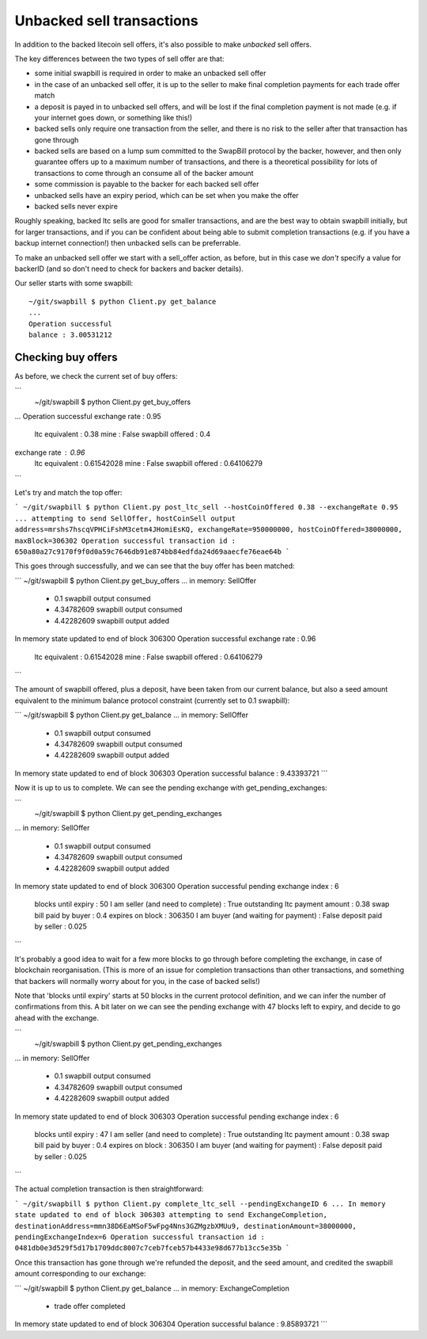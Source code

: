 Unbacked sell transactions
===========================

In addition to the backed litecoin sell offers, it's also possible to make *unbacked* sell offers.

The key differences between the two types of sell offer are that:

* some initial swapbill is required in order to make an unbacked sell offer
* in the case of an unbacked sell offer, it is up to the seller to make final completion payments for each trade offer match
* a deposit is payed in to unbacked sell offers, and will be lost if the final completion payment is not made (e.g. if your internet goes down, or something like this!)
* backed sells only require one transaction from the seller, and there is no risk to the seller after that transaction has gone through
* backed sells are based on a lump sum committed to the SwapBill protocol by the backer, however, and then only guarantee offers up to a maximum number of transactions, and there is a theoretical possibility for lots of transactions to come through an consume all of the backer amount
* some commission is payable to the backer for each backed sell offer
* unbacked sells have an expiry period, which can be set when you make the offer
* backed sells never expire

Roughly speaking, backed ltc sells are good for smaller transactions, and are the best way to obtain swapbill initially,
but for larger transactions, and if you can be confident about being able to submit completion transactions
(e.g. if you have a backup internet connection!) then unbacked sells can be preferrable.

To make an unbacked sell offer we start with a sell_offer action, as before, but in this case we *don't* specify a value for backerID
(and so don't need to check for backers and backer details).

Our seller starts with some swapbill::

    ~/git/swapbill $ python Client.py get_balance
    ...
    Operation successful
    balance : 3.00531212

Checking buy offers
--------------------

As before, we check the current set of buy offers:

```
 ~/git/swapbill $ python Client.py get_buy_offers
...
Operation successful
exchange rate : 0.95
    ltc equivalent : 0.38
    mine : False
    swapbill offered : 0.4
exchange rate : 0.96
    ltc equivalent : 0.61542028
    mine : False
    swapbill offered : 0.64106279
```

Let's try and match the top offer:

```
~/git/swapbill $ python Client.py post_ltc_sell --hostCoinOffered 0.38 --exchangeRate 0.95
...
attempting to send SellOffer, hostCoinSell output address=mrshs7hscqVPHCiFshM3cetm4JHomiEsKQ, exchangeRate=950000000, hostCoinOffered=38000000, maxBlock=306302
Operation successful
transaction id : 650a80a27c9170f9f0d0a59c7646db91e874bb84edfda24d69aaecfe76eae64b
```

This goes through successfully, and we can see that the buy offer has been matched:

```
~/git/swapbill $ python Client.py get_buy_offers
...
in memory: SellOffer
 - 0.1 swapbill output consumed
 - 4.34782609 swapbill output consumed
 - 4.42282609 swapbill output added
In memory state updated to end of block 306300
Operation successful
exchange rate : 0.96
    ltc equivalent : 0.61542028
    mine : False
    swapbill offered : 0.64106279
```

The amount of swapbill offered, plus a deposit, have been taken from our current balance, but also a
seed amount equivalent to the minimum balance protocol constraint (currently set to 0.1 swapbill):

```
~/git/swapbill $ python Client.py get_balance
...
in memory: SellOffer
 - 0.1 swapbill output consumed
 - 4.34782609 swapbill output consumed
 - 4.42282609 swapbill output added
In memory state updated to end of block 306303
Operation successful
balance : 9.43393721
```

Now it is up to us to complete.
We can see the pending exchange with get_pending_exchanges:

```
 ~/git/swapbill $ python Client.py get_pending_exchanges
...
in memory: SellOffer
 - 0.1 swapbill output consumed
 - 4.34782609 swapbill output consumed
 - 4.42282609 swapbill output added
In memory state updated to end of block 306300
Operation successful
pending exchange index : 6
    blocks until expiry : 50
    I am seller (and need to complete) : True
    outstanding ltc payment amount : 0.38
    swap bill paid by buyer : 0.4
    expires on block : 306350
    I am buyer (and waiting for payment) : False
    deposit paid by seller : 0.025
```

It's probably a good idea to wait for a few more blocks to go through before completing the exchange, in case of blockchain reorganisation.
(This is more of an issue for completion transactions than other transactions, and something that backers will normally worry about for you, in the case of backed sells!)

Note that 'blocks until expiry' starts at 50 blocks in the current protocol definition, and we can infer the number of confirmations from this.
A bit later on we can see the pending exchange with 47 blocks left to expiry, and decide to go ahead with the exchange.

```
 ~/git/swapbill $ python Client.py get_pending_exchanges
...
in memory: SellOffer
 - 0.1 swapbill output consumed
 - 4.34782609 swapbill output consumed
 - 4.42282609 swapbill output added
In memory state updated to end of block 306303
Operation successful
pending exchange index : 6
    blocks until expiry : 47
    I am seller (and need to complete) : True
    outstanding ltc payment amount : 0.38
    swap bill paid by buyer : 0.4
    expires on block : 306350
    I am buyer (and waiting for payment) : False
    deposit paid by seller : 0.025
```

The actual completion transaction is then straightforward:

```
~/git/swapbill $ python Client.py complete_ltc_sell --pendingExchangeID 6
...
In memory state updated to end of block 306303
attempting to send ExchangeCompletion, destinationAddress=mmn38D6EaMSoF5wFpg4Nns3GZMgzbXMUu9, destinationAmount=38000000, pendingExchangeIndex=6
Operation successful
transaction id : 0481db0e3d529f5d17b1709ddc8007c7ceb7fceb57b4433e98d677b13cc5e35b
```

Once this transaction has gone through we're refunded the deposit, and the seed amount,
and credited the swapbill amount corresponding to our exchange:

```
~/git/swapbill $ python Client.py get_balance
...
in memory: ExchangeCompletion
 - trade offer completed
In memory state updated to end of block 306304
Operation successful
balance : 9.85893721
```
